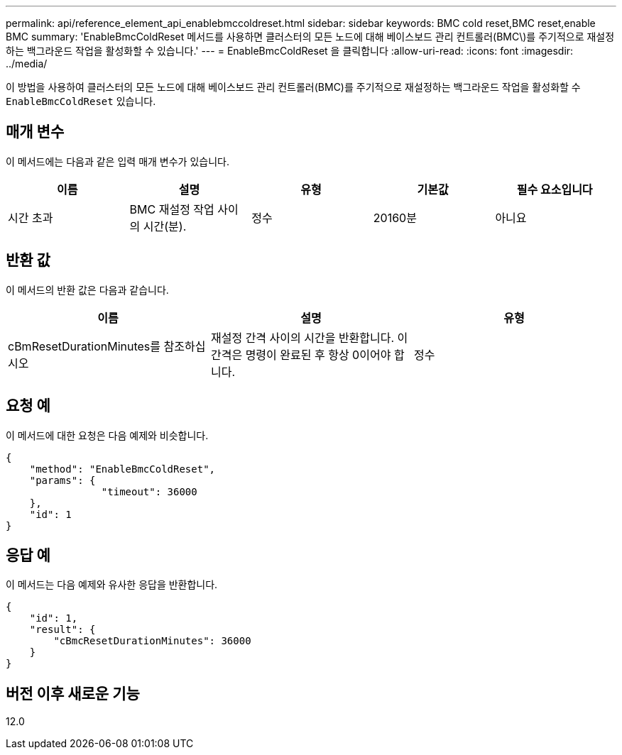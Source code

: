 ---
permalink: api/reference_element_api_enablebmccoldreset.html 
sidebar: sidebar 
keywords: BMC cold reset,BMC reset,enable BMC 
summary: 'EnableBmcColdReset 메서드를 사용하면 클러스터의 모든 노드에 대해 베이스보드 관리 컨트롤러(BMC\)를 주기적으로 재설정하는 백그라운드 작업을 활성화할 수 있습니다.' 
---
= EnableBmcColdReset 을 클릭합니다
:allow-uri-read: 
:icons: font
:imagesdir: ../media/


[role="lead"]
이 방법을 사용하여 클러스터의 모든 노드에 대해 베이스보드 관리 컨트롤러(BMC)를 주기적으로 재설정하는 백그라운드 작업을 활성화할 수 `EnableBmcColdReset` 있습니다.



== 매개 변수

이 메서드에는 다음과 같은 입력 매개 변수가 있습니다.

|===
| 이름 | 설명 | 유형 | 기본값 | 필수 요소입니다 


 a| 
시간 초과
 a| 
BMC 재설정 작업 사이의 시간(분).
 a| 
정수
 a| 
20160분
 a| 
아니요

|===


== 반환 값

이 메서드의 반환 값은 다음과 같습니다.

|===
| 이름 | 설명 | 유형 


 a| 
cBmResetDurationMinutes를 참조하십시오
 a| 
재설정 간격 사이의 시간을 반환합니다. 이 간격은 명령이 완료된 후 항상 0이어야 합니다.
 a| 
정수

|===


== 요청 예

이 메서드에 대한 요청은 다음 예제와 비슷합니다.

[listing]
----
{
    "method": "EnableBmcColdReset",
    "params": {
                "timeout": 36000
    },
    "id": 1
}
----


== 응답 예

이 메서드는 다음 예제와 유사한 응답을 반환합니다.

[listing]
----
{
    "id": 1,
    "result": {
        "cBmcResetDurationMinutes": 36000
    }
}
----


== 버전 이후 새로운 기능

12.0
